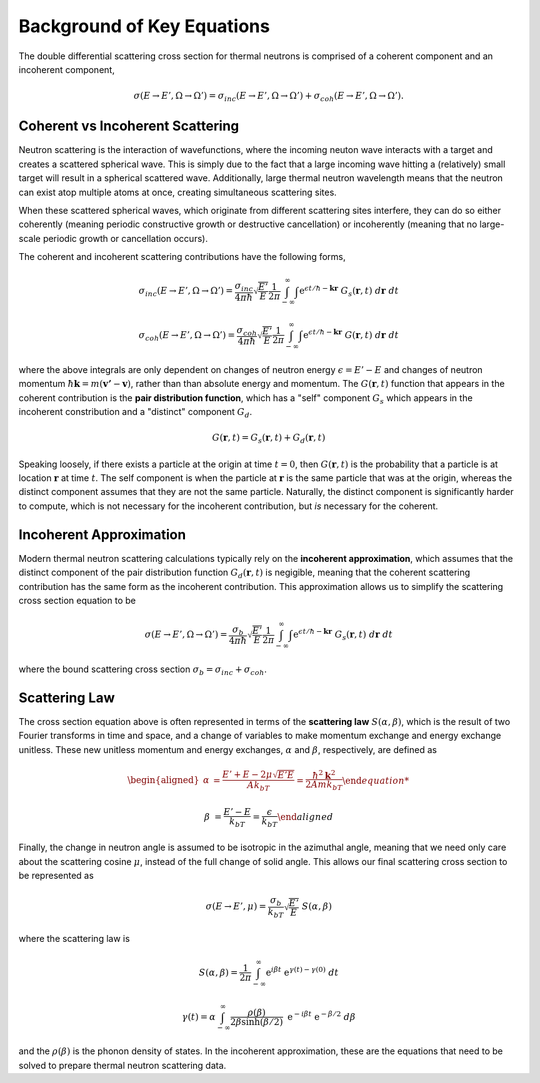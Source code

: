 .. This is a comment. Note how any initial comments are moved by
   transforms to after the document title, subtitle, and docinfo.

.. demo.rst from: http://docutils.sourceforge.net/docs/user/rst/demo.txt

.. |EXAMPLE| image:: _images/temp.png
   :width: 1em


**************************************
Background of Key Equations
**************************************



The double differential scattering cross section for thermal neutrons is comprised of a coherent component and an incoherent component,

.. The probability of a neutron with initial energy and solid angle scattering to have some final energy and solid angle :math:`(E',\Omega')` is described using the double differential scattering cross section :math:`\sigma(E\rightarrow E', \Omega\rightarrow\Omega')`. The scattering cross section has a coherent and an incoherent component, 

.. math::
  \sigma(E\rightarrow E',\Omega\rightarrow\Omega') = \sigma_{inc}(E\rightarrow E',\Omega\rightarrow\Omega') + \sigma_{coh}(E\rightarrow E',\Omega\rightarrow\Omega').


.. _background_coh_inc:

Coherent vs Incoherent Scattering
======================================
Neutron scattering is the interaction of wavefunctions, where the incoming neuton wave interacts with a target and creates a scattered spherical wave. This is simply due to the fact that a large incoming wave hitting a (relatively) small target will result in a spherical scattered wave. Additionally, large thermal neutron wavelength means that the neutron can exist atop multiple atoms at once, creating simultaneous scattering sites. 

When these scattered spherical waves, which originate from different scattering sites interfere, they can do so either coherently (meaning periodic constructive growth or destructive cancellation) or incoherently (meaning that no large-scale periodic growth or cancellation occurs). 

The coherent and incoherent scattering contributions have the following forms, 

.. math::
  \sigma_{inc}(E\rightarrow E',\Omega\rightarrow\Omega') = \frac{\sigma_{inc}}{4\pi\hbar}\sqrt{\frac{E'}{E}}\frac{1}{2\pi}\int_{-\infty}^\infty \int \mathrm{e}^{\epsilon t/\hbar-\mathbf{k}\mathbf{r}}~G_s(\mathbf{r},t)~d\mathbf{r}~dt

  \sigma_{coh}(E\rightarrow E',\Omega\rightarrow\Omega') = \frac{\sigma_{coh}}{4\pi\hbar}\sqrt{\frac{E'}{E}}\frac{1}{2\pi}\int_{-\infty}^\infty \int \mathrm{e}^{\epsilon t/\hbar-\mathbf{k}\mathbf{r}}~G(\mathbf{r},t)~d\mathbf{r}~dt

where the above integrals are only dependent on changes of neutron energy :math:`\epsilon=E'-E` and changes of neutron momentum :math:`\hbar\mathbf{k}=m(\mathbf{v'}-\mathbf{v})`, rather than than absolute energy and momentum. The :math:`G(\mathbf{r},t)` function that appears in the coherent contribution is the **pair distribution function**, which has a "self" component :math:`G_s` which appears in the incoherent constribution and a "distinct" component :math:`G_d`.

.. math::
  G(\mathbf{r},t)=G_s(\mathbf{r},t)+G_d(\mathbf{r},t)

Speaking loosely, if there exists a particle at the origin at time :math:`t=0`, then :math:`G(\mathbf{r},t)` is the probability that a particle is at location :math:`\mathbf{r}` at time :math:`t`. The self component is when the particle at :math:`\mathbf{r}` is the same particle that was at the origin, whereas the distinct component assumes that they are not the same particle. 
Naturally, the distinct component is significantly harder to compute, which is not necessary for the incoherent contribution, but *is* necessary for the coherent. 

Incoherent Approximation
======================================
Modern thermal neutron scattering calculations typically rely on the **incoherent approximation**, which assumes that the distinct component of the pair distribution function :math:`G_d(\mathbf{r},t)` is negigible, meaning that the coherent scattering contribution has the same form as the incoherent contribution. This approximation allows us to simplify the scattering cross section equation to be

 .. math::
  \sigma(E\rightarrow E',\Omega\rightarrow\Omega') = \frac{\sigma_{b}}{4\pi\hbar}\sqrt{\frac{E'}{E}}\frac{1}{2\pi}\int_{-\infty}^\infty \int \mathrm{e}^{\epsilon t/\hbar-\mathbf{k}\mathbf{r}}~G_s(\mathbf{r},t)~d\mathbf{r}~dt

where the bound scattering cross section :math:`\sigma_b=\sigma_{inc}+\sigma_{coh}`.

Scattering Law
======================================
The cross section equation above is often represented in terms of the **scattering law** :math:`S(\alpha,\beta)`, which is the result of two Fourier transforms in time and space, and a change of variables to make momentum exchange and energy exchange unitless. These new unitless momentum and energy exchanges, :math:`\alpha` and :math:`\beta`, respectively, are defined as 

.. math::
  \begin{aligned}
    \alpha &=\frac{E'+E-2\mu\sqrt{E'E}}{Ak_bT} = \frac{\hbar^2\mathbf{k}^2}{2Amk_bT}

    \beta &=\frac{E'-E}{k_bT} = \frac{\epsilon}{k_bT}
  \end{aligned}

Finally, the change in neutron angle is assumed to be isotropic in the azimuthal angle, meaning that we need only care about the scattering cosine :math:`\mu`, instead of the full change of solid angle. This allows our final scattering cross section to be represented as 

.. math::
    \sigma(E\rightarrow E',\mu) = \frac{\sigma_b}{k_bT}\sqrt{\frac{E'}{E}}~S(\alpha,\beta)
    
where the scattering law is 

.. math::
    S(\alpha,\beta) = \frac{1}{2\pi}\int_{-\infty}^\infty\mathrm{e}^{i\beta t}~\mathrm{e}^{\gamma(t)-\gamma(0)}~dt

.. math::
    \gamma(t)=\alpha\int_{-\infty}^\infty \frac{\rho(\beta)}{2\beta\sinh(\beta/2)}~\mathrm{e}^{-i\beta t}~\mathrm{e}^{-\beta/2}~d\beta

  
and the :math:`\rho(\beta)` is the phonon density of states. In the incoherent approximation, these are the equations that need to be solved to prepare thermal neutron scattering data.





